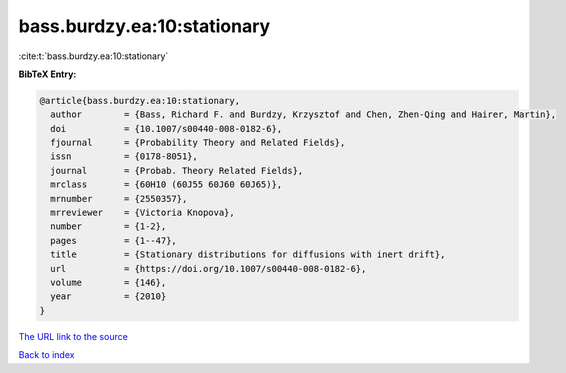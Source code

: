 bass.burdzy.ea:10:stationary
============================

:cite:t:`bass.burdzy.ea:10:stationary`

**BibTeX Entry:**

.. code-block:: bibtex

   @article{bass.burdzy.ea:10:stationary,
     author        = {Bass, Richard F. and Burdzy, Krzysztof and Chen, Zhen-Qing and Hairer, Martin},
     doi           = {10.1007/s00440-008-0182-6},
     fjournal      = {Probability Theory and Related Fields},
     issn          = {0178-8051},
     journal       = {Probab. Theory Related Fields},
     mrclass       = {60H10 (60J55 60J60 60J65)},
     mrnumber      = {2550357},
     mrreviewer    = {Victoria Knopova},
     number        = {1-2},
     pages         = {1--47},
     title         = {Stationary distributions for diffusions with inert drift},
     url           = {https://doi.org/10.1007/s00440-008-0182-6},
     volume        = {146},
     year          = {2010}
   }
`The URL link to the source <https://doi.org/10.1007/s00440-008-0182-6>`_


`Back to index <../By-Cite-Keys.html>`_
